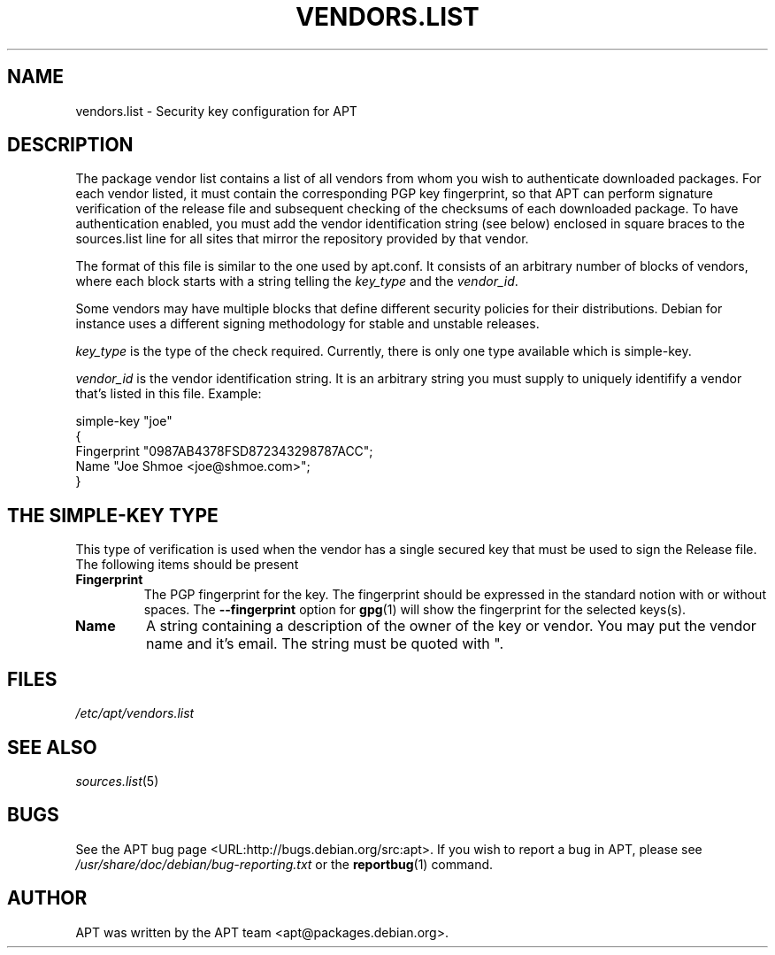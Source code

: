 .\" This manpage has been automatically generated by docbook2man 
.\" from a DocBook document.  This tool can be found at:
.\" <http://shell.ipoline.com/~elmert/comp/docbook2X/> 
.\" Please send any bug reports, improvements, comments, patches, 
.\" etc. to Steve Cheng <steve@ggi-project.org>.
.TH "VENDORS.LIST" "5" "29 May 2006" "" ""

.SH NAME
vendors.list \- Security key configuration for APT
.SH "DESCRIPTION"
.PP
The package vendor list contains a list of all vendors
from whom you wish to  authenticate  downloaded  packages.
For each vendor listed, it must contain the corresponding
PGP key fingerprint, so that  APT  can  perform  signature
verification  of the release file and subsequent checking
of the checksums of each  downloaded  package.
To have authentication enabled, you must add the 
vendor identification string  (see  below) enclosed in
square braces to the sources.list line for all sites that mirror
the repository provided by that vendor.
.PP
The format of this file is similar  to  the  one  used  by
apt.conf.  It consists of an arbitrary number of blocks of
vendors, where each block starts with a string telling the
\fIkey_type\fR and the \fIvendor_id\fR\&.
.PP
Some vendors may have multiple blocks that define different
security policies for their distributions. Debian for instance
uses a different signing methodology for stable and unstable releases.
.PP
\fIkey_type\fR is the type of the check required.
Currently, there is only one type available which is 
simple-key\&.
.PP
\fIvendor_id\fR is the vendor identification string. It is an
arbitrary string you must supply to uniquely identifify a
vendor that's listed in this file.
Example:
.PP

.nf
   
simple-key "joe"
{
   Fingerprint "0987AB4378FSD872343298787ACC";
   Name "Joe Shmoe <joe@shmoe.com>";
}						    
.fi
.SH "THE SIMPLE-KEY TYPE"
.PP
This type of verification is used when the vendor has a single
secured key that must be used to sign the Release file. The
following items should be present
.TP
\fBFingerprint\fR
The PGP fingerprint for the key. The fingerprint should be
expressed in the standard notion with or without spaces.
The \fB--fingerprint\fR option for 
\fBgpg\fR(1)
will show the fingerprint for the selected keys(s).
.TP
\fBName\fR
A string containing a description of the owner of
the  key  or vendor.  You may put the vendor name and it's
email. The string must be quoted with ".
.SH "FILES"
.PP
\fI/etc/apt/vendors.list\fR
.SH "SEE ALSO"
.PP
\fB\fIsources.list\fB\fR(5)
.SH "BUGS"
.PP
See the APT bug page <URL:http://bugs.debian.org/src:apt>\&.  
If you wish to report a bug in APT, please see
\fI/usr/share/doc/debian/bug-reporting.txt\fR or the \fBreportbug\fR(1) command.
.SH "AUTHOR"
.PP
APT was written by the APT team <apt@packages.debian.org>\&.
